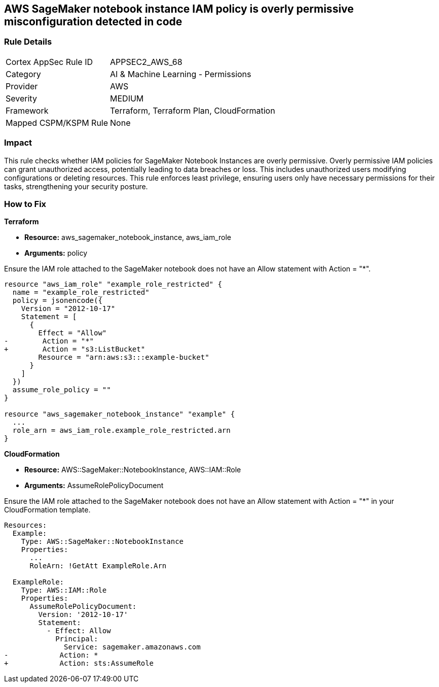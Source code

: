 
== AWS SageMaker notebook instance IAM policy is overly permissive misconfiguration detected in code

=== Rule Details

[cols="1,2"]
|===
|Cortex AppSec Rule ID |APPSEC2_AWS_68
|Category |AI & Machine Learning - Permissions
|Provider |AWS
|Severity |MEDIUM
|Framework |Terraform, Terraform Plan, CloudFormation
|Mapped CSPM/KSPM Rule |None
|===


=== Impact
This rule checks whether IAM policies for SageMaker Notebook Instances are overly permissive. Overly permissive IAM policies can grant unauthorized access, potentially leading to data breaches or loss. This includes unauthorized users modifying configurations or deleting resources. This rule enforces least privilege, ensuring users only have necessary permissions for their tasks, strengthening your security posture.

=== How to Fix

*Terraform*

* *Resource:* aws_sagemaker_notebook_instance, aws_iam_role
* *Arguments:* policy

Ensure the IAM role attached to the SageMaker notebook does not have an Allow statement with Action = "*".

[source,go]
----
resource "aws_iam_role" "example_role_restricted" {
  name = "example_role_restricted"
  policy = jsonencode({
    Version = "2012-10-17"
    Statement = [
      {
        Effect = "Allow"
-        Action = "*"
+        Action = "s3:ListBucket"
        Resource = "arn:aws:s3:::example-bucket"
      }
    ]
  })
  assume_role_policy = ""
}

resource "aws_sagemaker_notebook_instance" "example" {
  ...
  role_arn = aws_iam_role.example_role_restricted.arn
}
----

*CloudFormation*

* *Resource:* AWS::SageMaker::NotebookInstance, AWS::IAM::Role
* *Arguments:* AssumeRolePolicyDocument

Ensure the IAM role attached to the SageMaker notebook does not have an Allow statement with Action = "*" in your CloudFormation template.

[source,yaml]
----
Resources:
  Example:
    Type: AWS::SageMaker::NotebookInstance
    Properties:
      ...
      RoleArn: !GetAtt ExampleRole.Arn

  ExampleRole:
    Type: AWS::IAM::Role
    Properties:
      AssumeRolePolicyDocument:
        Version: '2012-10-17'
        Statement:
          - Effect: Allow
            Principal:
              Service: sagemaker.amazonaws.com
-            Action: *
+            Action: sts:AssumeRole
----

